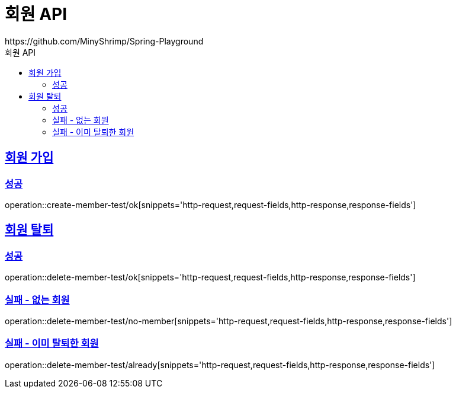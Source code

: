 = 회원 API
https://github.com/MinyShrimp/Spring-Playground
:doctype: book
:icons: font
:source-highlighter: highlightjs
:toc: left
:toc-title: 회원 API
:toclevels: 2
:sectlinks:

[[Member-Add]]
== 회원 가입

=== 성공

operation::create-member-test/ok[snippets='http-request,request-fields,http-response,response-fields']

[[Member-Delete]]
== 회원 탈퇴

=== 성공

operation::delete-member-test/ok[snippets='http-request,request-fields,http-response,response-fields']

[[Member-Delete-EX-NoMember]]
=== 실패 - 없는 회원

operation::delete-member-test/no-member[snippets='http-request,request-fields,http-response,response-fields']

[[Member-Delete-EX-Already]]
=== 실패 - 이미 탈퇴한 회원

operation::delete-member-test/already[snippets='http-request,request-fields,http-response,response-fields']

